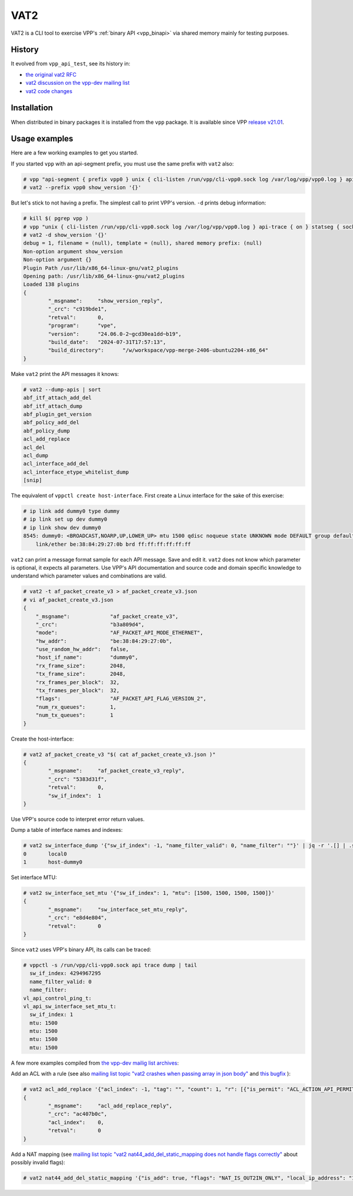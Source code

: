.. _vat2:

====
VAT2
====

VAT2 is a CLI tool to exercise VPP's :ref:`binary API <vpp_binapi>`
via shared memory mainly for testing purposes.

History
-------

It evolved from ``vpp_api_test``, see its history in:

* `the original vat2 RFC <https://lists.fd.io/g/vpp-dev/message/18092>`_
* `vat2 discussion on the vpp-dev mailing list <https://lists.fd.io/g/vpp-dev/search?d=0&ev=0&p=Created,,vat2,20,2,0,0&ct=1>`_
* `vat2 code changes <https://gerrit.fd.io/r/q/project:vpp+message:vat2>`_

Installation
------------

When distributed in binary packages it is installed from the ``vpp`` package.
It is available since VPP `release v21.01 <https://docs.fd.io/vpp/24.10/aboutvpp/releasenotes/v21.01.html>`_.

Usage examples
--------------

Here are a few working examples to get you started.

If you started ``vpp`` with an api-segment prefix,
you must use the same prefix with ``vat2`` also:

.. code-block:: console

  # vpp "api-segment { prefix vpp0 } unix { cli-listen /run/vpp/cli-vpp0.sock log /var/log/vpp/vpp0.log } api-trace { on } statseg { socket-name /run/vpp/statseg-vpp0.sock }"
  # vat2 --prefix vpp0 show_version '{}'

But let's stick to not having a prefix.
The simplest call to print VPP's version.
``-d`` prints debug information:

.. code-block:: console

  # kill $( pgrep vpp )
  # vpp "unix { cli-listen /run/vpp/cli-vpp0.sock log /var/log/vpp/vpp0.log } api-trace { on } statseg { socket-name /run/vpp/statseg-vpp0.sock }"
  # vat2 -d show_version '{}'
  debug = 1, filename = (null), template = (null), shared memory prefix: (null)
  Non-option argument show_version
  Non-option argument {}
  Plugin Path /usr/lib/x86_64-linux-gnu/vat2_plugins
  Opening path: /usr/lib/x86_64-linux-gnu/vat2_plugins
  Loaded 138 plugins
  {
          "_msgname":     "show_version_reply",
          "_crc": "c919bde1",
          "retval":       0,
          "program":      "vpe",
          "version":      "24.06.0-2~gcd30ea1dd~b19",
          "build_date":   "2024-07-31T17:57:13",
          "build_directory":      "/w/workspace/vpp-merge-2406-ubuntu2204-x86_64"
  }

Make ``vat2`` print the API messages it knows:

.. code-block:: console

  # vat2 --dump-apis | sort
  abf_itf_attach_add_del
  abf_itf_attach_dump
  abf_plugin_get_version
  abf_policy_add_del
  abf_policy_dump
  acl_add_replace
  acl_del
  acl_dump
  acl_interface_add_del
  acl_interface_etype_whitelist_dump
  [snip]

The equivalent of ``vppctl create host-interface``.
First create a Linux interface for the sake of this exercise:

.. code-block:: console

  # ip link add dummy0 type dummy
  # ip link set up dev dummy0
  # ip link show dev dummy0
  8545: dummy0: <BROADCAST,NOARP,UP,LOWER_UP> mtu 1500 qdisc noqueue state UNKNOWN mode DEFAULT group default qlen 1000
      link/ether be:38:84:29:27:0b brd ff:ff:ff:ff:ff:ff

``vat2`` can print a message format sample for each API message.
Save and edit it.
``vat2`` does not know which parameter is optional, it expects all parameters.
Use VPP's API documentation and source code and domain specific knowledge to
understand which parameter values and combinations are valid.

.. code-block:: console

  # vat2 -t af_packet_create_v3 > af_packet_create_v3.json
  # vi af_packet_create_v3.json
  {
      "_msgname":             "af_packet_create_v3",
      "_crc":                 "b3a809d4",
      "mode":                 "AF_PACKET_API_MODE_ETHERNET",
      "hw_addr":              "be:38:84:29:27:0b",
      "use_random_hw_addr":   false,
      "host_if_name":         "dummy0",
      "rx_frame_size":        2048,
      "tx_frame_size":        2048,
      "rx_frames_per_block":  32,
      "tx_frames_per_block":  32,
      "flags":                "AF_PACKET_API_FLAG_VERSION_2",
      "num_rx_queues":        1,
      "num_tx_queues":        1
  }

Create the host-interface:

.. code-block:: console

  # vat2 af_packet_create_v3 "$( cat af_packet_create_v3.json )"
  {
          "_msgname":     "af_packet_create_v3_reply",
          "_crc": "5383d31f",
          "retval":       0,
          "sw_if_index":  1
  }

Use VPP's source code to interpret error return values.

Dump a table of interface names and indexes:

.. code-block:: console

  # vat2 sw_interface_dump '{"sw_if_index": -1, "name_filter_valid": 0, "name_filter": ""}' | jq -r '.[] | .sw_if_index, .interface_name' | paste - -
  0       local0
  1       host-dummy0

Set interface MTU:

.. code-block:: console

  # vat2 sw_interface_set_mtu '{"sw_if_index": 1, "mtu": [1500, 1500, 1500, 1500]}'
  {
          "_msgname":     "sw_interface_set_mtu_reply",
          "_crc": "e8d4e804",
          "retval":       0
  }

Since ``vat2`` uses VPP's binary API, its calls can be traced:

.. code-block:: console

  # vppctl -s /run/vpp/cli-vpp0.sock api trace dump | tail
    sw_if_index: 4294967295
    name_filter_valid: 0
    name_filter:
  vl_api_control_ping_t:
  vl_api_sw_interface_set_mtu_t:
    sw_if_index: 1
    mtu: 1500
    mtu: 1500
    mtu: 1500
    mtu: 1500

A few more examples compiled from
`the vpp-dev mailig list archives <https://lists.fd.io/g/vpp-dev>`_:

Add an ACL with a rule (see also
`mailing list topic "vat2 crashes when passing array in json body" <https://lists.fd.io/g/vpp-dev/topic/105688147#msg24323>`_
and
`this bugfix <https://gerrit.fd.io/r/c/vpp/+/40825>`_
):

.. code-block:: console

  # vat2 acl_add_replace '{"acl_index": -1, "tag": "", "count": 1, "r": [{"is_permit": "ACL_ACTION_API_PERMIT", "src_prefix": "0.0.0.0/0", "dst_prefix": "0.0.0.0/0", "proto": "IP_API_PROTO_HOPOPT", "srcport_or_icmptype_first": 0, "srcport_or_icmptype_last": 0, "dstport_or_icmpcode_first": 0, "dstport_or_icmpcode_last": 0, "tcp_flags_mask": 0, "tcp_flags_value": 0, "ips_profile": 0, "log": 0, "policy_id": 0}]}'
  {
          "_msgname":     "acl_add_replace_reply",
          "_crc": "ac407b0c",
          "acl_index":    0,
          "retval":       0
  }

Add a NAT mapping (see
`mailing list topic "vat2 nat44_add_del_static_mapping does not handle flags correctly" <https://lists.fd.io/g/vpp-dev/topic/107138143#msg24711>`_
about possibly invalid flags):

.. code-block:: console

  # vat2 nat44_add_del_static_mapping '{"is_add": true, "flags": "NAT_IS_OUT2IN_ONLY", "local_ip_address": "10.0.0.10", "external_ip_address": "77.0.0.1", "external_sw_if_index": -1, "local_port": 0, "external_port": 0, "vrf_id": 0, "protocol": 0, "tag": ""}'
